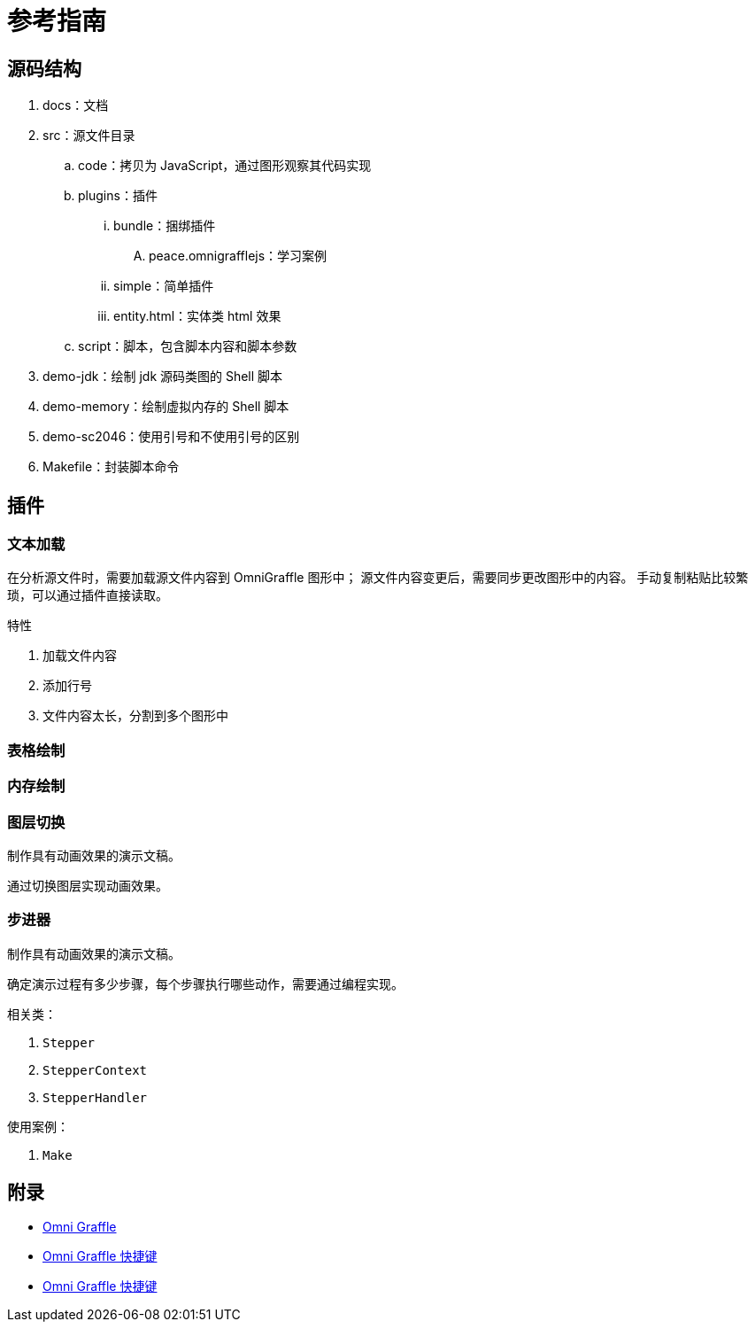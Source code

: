 = 参考指南

//formatter:off

== 源码结构

. docs：文档
. src：源文件目录
.. code：拷贝为 JavaScript，通过图形观察其代码实现
.. plugins：插件
... bundle：捆绑插件
.... peace.omnigrafflejs：学习案例
... simple：简单插件
... entity.html：实体类 html 效果
.. script：脚本，包含脚本内容和脚本参数
. demo-jdk：绘制 jdk 源码类图的 Shell 脚本
. demo-memory：绘制虚拟内存的 Shell 脚本
. demo-sc2046：使用引号和不使用引号的区别
. Makefile：封装脚本命令

== 插件

=== 文本加载

在分析源文件时，需要加载源文件内容到 OmniGraffle 图形中；
源文件内容变更后，需要同步更改图形中的内容。
手动复制粘贴比较繁琐，可以通过插件直接读取。

.特性
. 加载文件内容
. 添加行号
. 文件内容太长，分割到多个图形中

=== 表格绘制



=== 内存绘制


=== 图层切换

制作具有动画效果的演示文稿。

通过切换图层实现动画效果。

=== 步进器

制作具有动画效果的演示文稿。

确定演示过程有多少步骤，每个步骤执行哪些动作，需要通过编程实现。

.相关类：
. `Stepper`
. `StepperContext`
. `StepperHandler`

.使用案例：
. `Make`

== 附录

* https://support.omnigroup.com/documentation/omnigraffle/mac/7.19/en/[Omni Graffle^]
* https://support.omnigroup.com/documentation/omnigraffle/mac/7.19/en/menus-and-keyboard-shortcuts/[Omni Graffle 快捷键^]
* https://support.omnigroup.com/documentation/omnigraffle/mac/7.19/en/menus-and-keyboard-shortcuts/[Omni Graffle 快捷键^]

